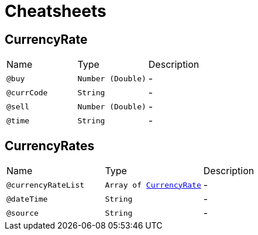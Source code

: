 = Cheatsheets

[[CurrencyRate]]
== CurrencyRate


[cols=">25%,25%,50%"]
[frame="topbot"]
|===
^|Name | Type ^| Description
|[[buy]]`@buy`|`Number (Double)`|-
|[[currCode]]`@currCode`|`String`|-
|[[sell]]`@sell`|`Number (Double)`|-
|[[time]]`@time`|`String`|-
|===

[[CurrencyRates]]
== CurrencyRates


[cols=">25%,25%,50%"]
[frame="topbot"]
|===
^|Name | Type ^| Description
|[[currencyRateList]]`@currencyRateList`|`Array of link:dataobjects.html#CurrencyRate[CurrencyRate]`|-
|[[dateTime]]`@dateTime`|`String`|-
|[[source]]`@source`|`String`|-
|===

